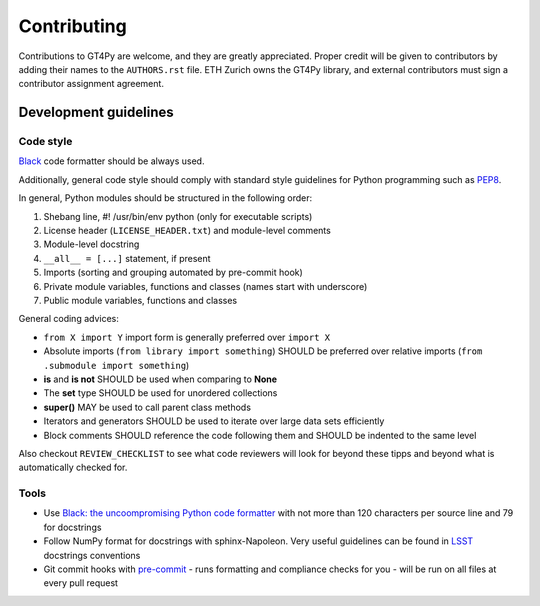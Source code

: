 ============
Contributing
============

Contributions to GT4Py are welcome, and they are greatly appreciated. Proper
credit will be given to contributors by adding their names to the
``AUTHORS.rst`` file. ETH Zurich owns the GT4Py library, and external
contributors must sign a contributor assignment agreement.


Development guidelines
----------------------

Code style
~~~~~~~~~~

`Black <https://github.com/ambv/black>`__ code formatter should be
always used.

Additionally, general code style should comply with standard style
guidelines for Python programming such as
`PEP8 <https://www.python.org/dev/peps/pep-0008/>`__. 

In general, Python modules should be structured in the following order:

1. Shebang line, #! /usr/bin/env python (only for executable scripts)
2. License header (``LICENSE_HEADER.txt``) and module-level comments
3. Module-level docstring
4. ``__all__ = [...]`` statement, if present
5. Imports (sorting and grouping automated by pre-commit hook)
6. Private module variables, functions and classes (names start with
   underscore)
7. Public module variables, functions and classes

General coding advices:

-  ``from X import Y`` import form is generally preferred over
   ``import X``
-  Absolute imports (``from library import something``) SHOULD be
   preferred over relative imports
   (``from .submodule import something``)
-  **is** and **is not** SHOULD be used when comparing to **None**
-  The **set** type SHOULD be used for unordered collections
-  **super()** MAY be used to call parent class methods
-  Iterators and generators SHOULD be used to iterate over large data
   sets efficiently
-  Block comments SHOULD reference the code following them and SHOULD be
   indented to the same level

Also checkout ``REVIEW_CHECKLIST`` to see what code reviewers will look for
beyond these tipps and beyond what is automatically checked for.

Tools
~~~~~

-  Use `Black: the uncoompromising Python code
   formatter <https://github.com/ambv/black>`__ with not more than 120
   characters per source line and 79 for docstrings

-  Follow NumPy format for docstrings with sphinx-Napoleon. Very useful
   guidelines can be found in
   `LSST <https://developer.lsst.io/python/numpydoc.html>`__ docstrings
   conventions

-  Git commit hooks with `pre-commit <https://pre-commit.com/>`__
   - runs formatting and compliance checks for you
   - will be run on all files at every pull request
